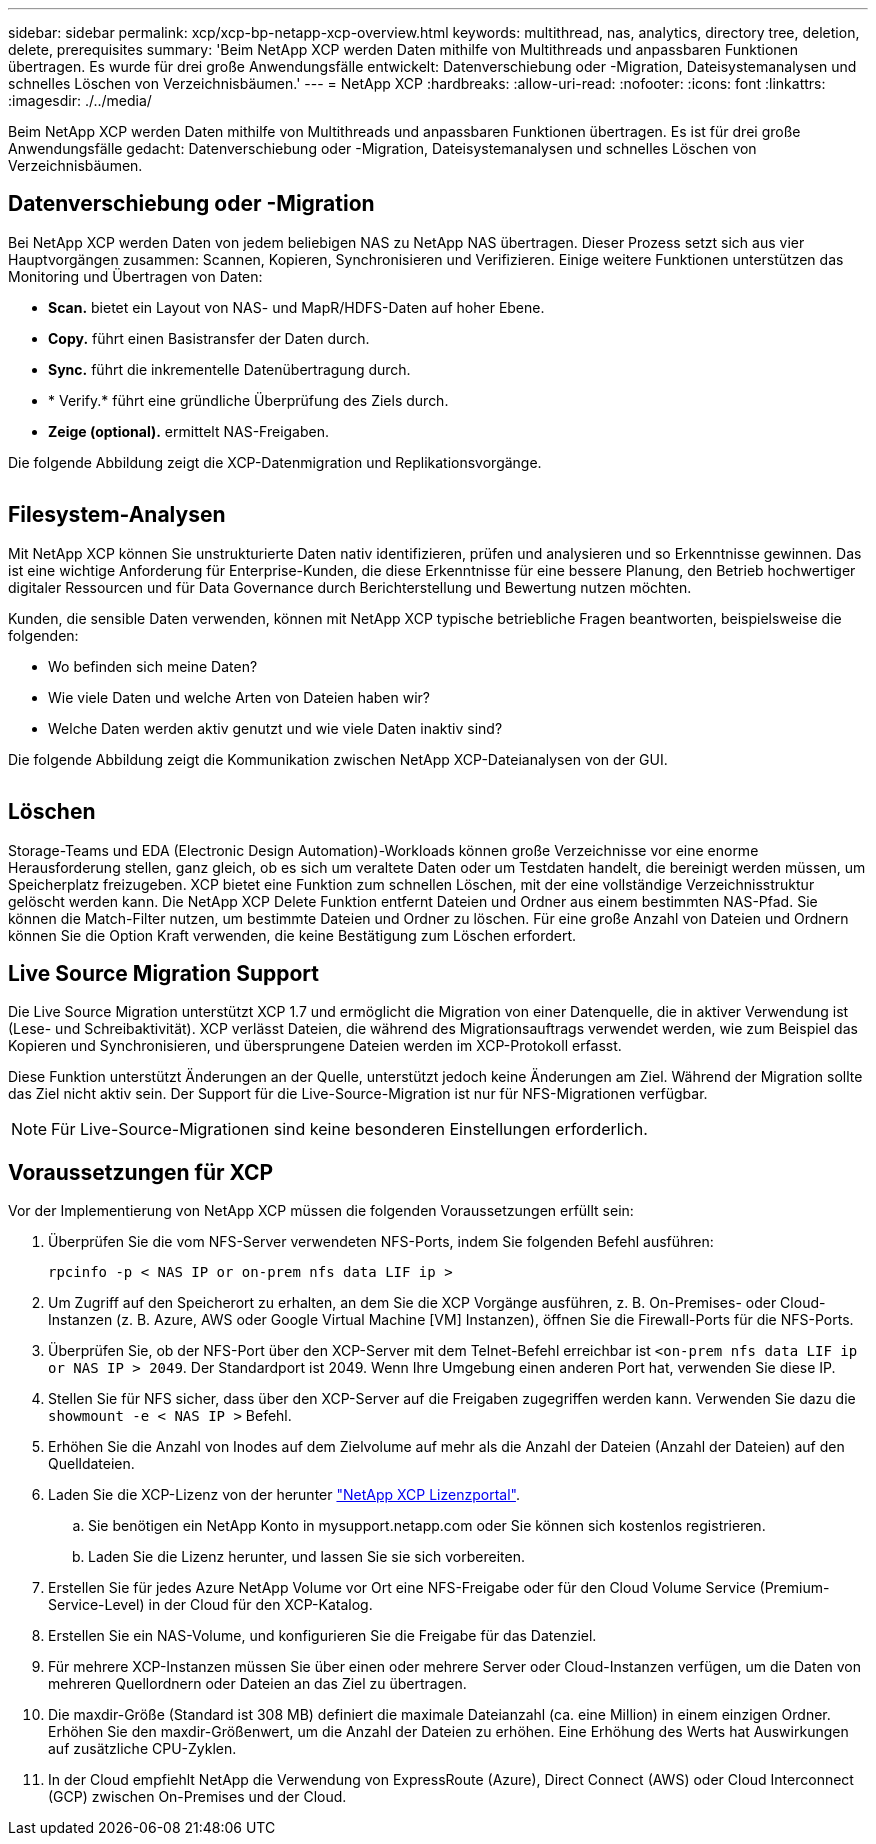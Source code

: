 ---
sidebar: sidebar 
permalink: xcp/xcp-bp-netapp-xcp-overview.html 
keywords: multithread, nas, analytics, directory tree, deletion, delete, prerequisites 
summary: 'Beim NetApp XCP werden Daten mithilfe von Multithreads und anpassbaren Funktionen übertragen. Es wurde für drei große Anwendungsfälle entwickelt: Datenverschiebung oder -Migration, Dateisystemanalysen und schnelles Löschen von Verzeichnisbäumen.' 
---
= NetApp XCP
:hardbreaks:
:allow-uri-read: 
:nofooter: 
:icons: font
:linkattrs: 
:imagesdir: ./../media/


[role="lead"]
Beim NetApp XCP werden Daten mithilfe von Multithreads und anpassbaren Funktionen übertragen. Es ist für drei große Anwendungsfälle gedacht: Datenverschiebung oder -Migration, Dateisystemanalysen und schnelles Löschen von Verzeichnisbäumen.



== Datenverschiebung oder -Migration

Bei NetApp XCP werden Daten von jedem beliebigen NAS zu NetApp NAS übertragen. Dieser Prozess setzt sich aus vier Hauptvorgängen zusammen: Scannen, Kopieren, Synchronisieren und Verifizieren. Einige weitere Funktionen unterstützen das Monitoring und Übertragen von Daten:

* *Scan.* bietet ein Layout von NAS- und MapR/HDFS-Daten auf hoher Ebene.
* *Copy.* führt einen Basistransfer der Daten durch.
* *Sync.* führt die inkrementelle Datenübertragung durch.
* * Verify.* führt eine gründliche Überprüfung des Ziels durch.
* *Zeige (optional).* ermittelt NAS-Freigaben.


Die folgende Abbildung zeigt die XCP-Datenmigration und Replikationsvorgänge.

image:xcp-bp_image1.png[""]



== Filesystem-Analysen

Mit NetApp XCP können Sie unstrukturierte Daten nativ identifizieren, prüfen und analysieren und so Erkenntnisse gewinnen. Das ist eine wichtige Anforderung für Enterprise-Kunden, die diese Erkenntnisse für eine bessere Planung, den Betrieb hochwertiger digitaler Ressourcen und für Data Governance durch Berichterstellung und Bewertung nutzen möchten.

Kunden, die sensible Daten verwenden, können mit NetApp XCP typische betriebliche Fragen beantworten, beispielsweise die folgenden:

* Wo befinden sich meine Daten?
* Wie viele Daten und welche Arten von Dateien haben wir?
* Welche Daten werden aktiv genutzt und wie viele Daten inaktiv sind?


Die folgende Abbildung zeigt die Kommunikation zwischen NetApp XCP-Dateianalysen von der GUI.

image:xcp-bp_image2.png[""]



== Löschen

Storage-Teams und EDA (Electronic Design Automation)-Workloads können große Verzeichnisse vor eine enorme Herausforderung stellen, ganz gleich, ob es sich um veraltete Daten oder um Testdaten handelt, die bereinigt werden müssen, um Speicherplatz freizugeben. XCP bietet eine Funktion zum schnellen Löschen, mit der eine vollständige Verzeichnisstruktur gelöscht werden kann. Die NetApp XCP Delete Funktion entfernt Dateien und Ordner aus einem bestimmten NAS-Pfad. Sie können die Match-Filter nutzen, um bestimmte Dateien und Ordner zu löschen. Für eine große Anzahl von Dateien und Ordnern können Sie die Option Kraft verwenden, die keine Bestätigung zum Löschen erfordert.



== Live Source Migration Support

Die Live Source Migration unterstützt XCP 1.7 und ermöglicht die Migration von einer Datenquelle, die in aktiver Verwendung ist (Lese- und Schreibaktivität). XCP verlässt Dateien, die während des Migrationsauftrags verwendet werden, wie zum Beispiel das Kopieren und Synchronisieren, und übersprungene Dateien werden im XCP-Protokoll erfasst.

Diese Funktion unterstützt Änderungen an der Quelle, unterstützt jedoch keine Änderungen am Ziel. Während der Migration sollte das Ziel nicht aktiv sein. Der Support für die Live-Source-Migration ist nur für NFS-Migrationen verfügbar.


NOTE: Für Live-Source-Migrationen sind keine besonderen Einstellungen erforderlich.



== Voraussetzungen für XCP

Vor der Implementierung von NetApp XCP müssen die folgenden Voraussetzungen erfüllt sein:

. Überprüfen Sie die vom NFS-Server verwendeten NFS-Ports, indem Sie folgenden Befehl ausführen:
+
....
rpcinfo -p < NAS IP or on-prem nfs data LIF ip >
....
. Um Zugriff auf den Speicherort zu erhalten, an dem Sie die XCP Vorgänge ausführen, z. B. On-Premises- oder Cloud-Instanzen (z. B. Azure, AWS oder Google Virtual Machine [VM] Instanzen), öffnen Sie die Firewall-Ports für die NFS-Ports.
. Überprüfen Sie, ob der NFS-Port über den XCP-Server mit dem Telnet-Befehl erreichbar ist `<on-prem nfs data LIF ip or NAS IP > 2049`. Der Standardport ist 2049. Wenn Ihre Umgebung einen anderen Port hat, verwenden Sie diese IP.
. Stellen Sie für NFS sicher, dass über den XCP-Server auf die Freigaben zugegriffen werden kann. Verwenden Sie dazu die `showmount -e < NAS IP >` Befehl.
. Erhöhen Sie die Anzahl von Inodes auf dem Zielvolume auf mehr als die Anzahl der Dateien (Anzahl der Dateien) auf den Quelldateien.
. Laden Sie die XCP-Lizenz von der herunter https://xcp.netapp.com/license/xcp.xwic["NetApp XCP Lizenzportal"^].
+
.. Sie benötigen ein NetApp Konto in mysupport.netapp.com oder Sie können sich kostenlos registrieren.
.. Laden Sie die Lizenz herunter, und lassen Sie sie sich vorbereiten.


. Erstellen Sie für jedes Azure NetApp Volume vor Ort eine NFS-Freigabe oder für den Cloud Volume Service (Premium-Service-Level) in der Cloud für den XCP-Katalog.
. Erstellen Sie ein NAS-Volume, und konfigurieren Sie die Freigabe für das Datenziel.
. Für mehrere XCP-Instanzen müssen Sie über einen oder mehrere Server oder Cloud-Instanzen verfügen, um die Daten von mehreren Quellordnern oder Dateien an das Ziel zu übertragen.
. Die maxdir-Größe (Standard ist 308 MB) definiert die maximale Dateianzahl (ca. eine Million) in einem einzigen Ordner. Erhöhen Sie den maxdir-Größenwert, um die Anzahl der Dateien zu erhöhen. Eine Erhöhung des Werts hat Auswirkungen auf zusätzliche CPU-Zyklen.
. In der Cloud empfiehlt NetApp die Verwendung von ExpressRoute (Azure), Direct Connect (AWS) oder Cloud Interconnect (GCP) zwischen On-Premises und der Cloud.


